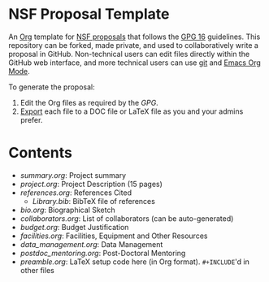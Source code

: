 
* NSF Proposal Template

An [[http://orgmode.org/][Org]] template for [[https://www.nsf.gov/funding/preparing/][NSF proposals]] that follows the [[https://www.nsf.gov/pubs/policydocs/pappguide/nsf16001/gpg_index.jsp][GPG 16]] guidelines. This repository can be forked, made private, and used to collaboratively write a proposal in GitHub. Non-technical users can edit files directly within the GitHub web interface, and more technical users can use [[https://git-scm.com/][git]] and [[http://orgmode.org/][Emacs Org Mode]].

To generate the proposal:

1. Edit the Org files as required by the [[GPG.pdf][GPG]].
2. [[http://orgmode.org/manual/Exporting.html][Export]] each file to a DOC file or LaTeX file as you and your admins prefer.

* Contents

+ [[summary.org]]: Project summary
+ [[project.org]]: Project Description (15 pages)
+ [[references.org]]: References Cited
  + [[Library.bib]]: BibTeX file of references
+ [[bio.org]]: Biographical Sketch
+ [[collaborators.org]]: List of collaborators (can be auto-generated)
+ [[budget.org]]: Budget Justification
+ [[facilities.org]]: Facilities, Equipment and Other Resources
+ [[data_management.org]]: Data Management
+ [[postdoc_mentoring.org]]: Post-Doctoral Mentoring
+ [[preamble.org]]: LaTeX setup code here (in Org format). =#+INCLUDE='d in other files
